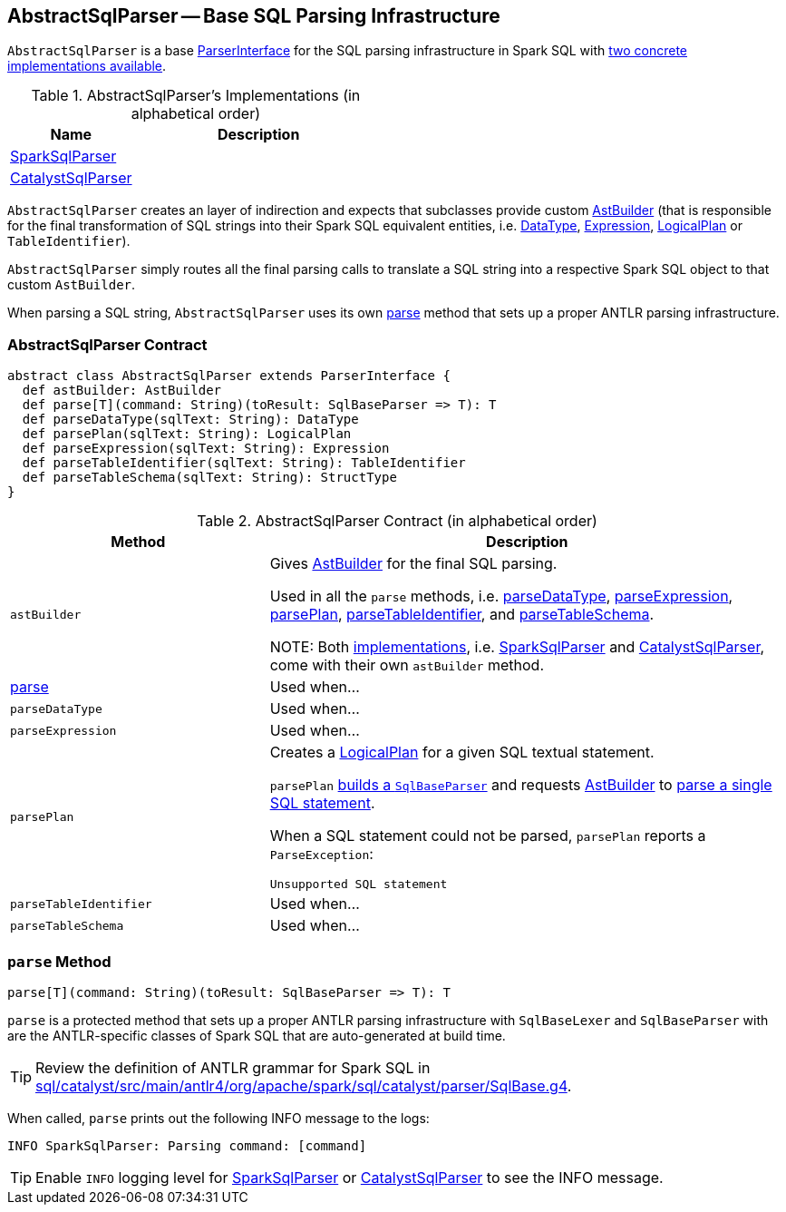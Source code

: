 == [[AbstractSqlParser]] AbstractSqlParser -- Base SQL Parsing Infrastructure

`AbstractSqlParser` is a base link:spark-sql-ParserInterface.adoc[ParserInterface] for the SQL parsing infrastructure in Spark SQL with <<implementations, two concrete implementations available>>.

[[implementations]]
.AbstractSqlParser's Implementations (in alphabetical order)
[width="100%",cols="1,2",options="header"]
|===
| Name
| Description

| link:spark-sql-SparkSqlParser.adoc[SparkSqlParser]
|

| link:spark-sql-CatalystSqlParser.adoc[CatalystSqlParser]
|
|===

`AbstractSqlParser` creates an layer of indirection and expects that subclasses provide custom link:spark-sql-AstBuilder.adoc[AstBuilder] (that is responsible for the final transformation of SQL strings into their Spark SQL equivalent entities, i.e. link:spark-sql-DataType.adoc[DataType], link:spark-sql-catalyst-Expression.adoc[Expression], link:spark-sql-LogicalPlan.adoc[LogicalPlan] or `TableIdentifier`).

`AbstractSqlParser` simply routes all the final parsing calls to translate a SQL string into a respective Spark SQL object to that custom `AstBuilder`.

When parsing a SQL string, `AbstractSqlParser` uses its own <<parse, parse>> method that sets up a proper ANTLR parsing infrastructure.

=== [[contract]] AbstractSqlParser Contract

[source, scala]
----
abstract class AbstractSqlParser extends ParserInterface {
  def astBuilder: AstBuilder
  def parse[T](command: String)(toResult: SqlBaseParser => T): T
  def parseDataType(sqlText: String): DataType
  def parsePlan(sqlText: String): LogicalPlan
  def parseExpression(sqlText: String): Expression
  def parseTableIdentifier(sqlText: String): TableIdentifier
  def parseTableSchema(sqlText: String): StructType
}
----

.AbstractSqlParser Contract (in alphabetical order)
[cols="1,2",options="header",width="100%"]
|===
| Method
| Description

| [[astBuilder]] `astBuilder`
| Gives link:spark-sql-AstBuilder.adoc[AstBuilder] for the final SQL parsing.

Used in all the `parse` methods, i.e. <<parseDataType, parseDataType>>, <<parseExpression, parseExpression>>, <<parsePlan, parsePlan>>, <<parseTableIdentifier, parseTableIdentifier>>, and <<parseTableSchema, parseTableSchema>>.

NOTE: Both <<implementations, implementations>>, i.e. link:spark-sql-SparkSqlParser.adoc[SparkSqlParser] and link:spark-sql-CatalystSqlParser.adoc[CatalystSqlParser], come with their own `astBuilder` method.

| <<parse, parse>>
| Used when...

| [[parseDataType]] `parseDataType`
| Used when...

| [[parseExpression]] `parseExpression`
| Used when...

| [[parsePlan]] `parsePlan`
a| Creates a link:spark-sql-LogicalPlan.adoc[LogicalPlan] for a given SQL textual statement.

`parsePlan` <<parse, builds a `SqlBaseParser`>> and requests <<astBuilder, AstBuilder>> to link:spark-sql-AstBuilder.adoc#visitSingleStatement[parse a single SQL statement].

When a SQL statement could not be parsed, `parsePlan` reports a `ParseException`:

```
Unsupported SQL statement
```

| [[parseTableIdentifier]] `parseTableIdentifier`
| Used when...

| [[parseTableSchema]] `parseTableSchema`
| Used when...
|===

=== [[parse]] `parse` Method

[source, scala]
----
parse[T](command: String)(toResult: SqlBaseParser => T): T
----

`parse` is a protected method that sets up a proper ANTLR parsing infrastructure with `SqlBaseLexer` and `SqlBaseParser` with are the ANTLR-specific classes of Spark SQL that are auto-generated at build time.

TIP: Review the definition of ANTLR grammar for Spark SQL in https://github.com/apache/spark/blob/master/sql/catalyst/src/main/antlr4/org/apache/spark/sql/catalyst/parser/SqlBase.g4[sql/catalyst/src/main/antlr4/org/apache/spark/sql/catalyst/parser/SqlBase.g4].

When called, `parse` prints out the following INFO message to the logs:

```
INFO SparkSqlParser: Parsing command: [command]
```

TIP: Enable `INFO` logging level for link:spark-sql-SparkSqlParser.adoc[SparkSqlParser] or link:spark-sql-CatalystSqlParser.adoc[CatalystSqlParser] to see the INFO message.
